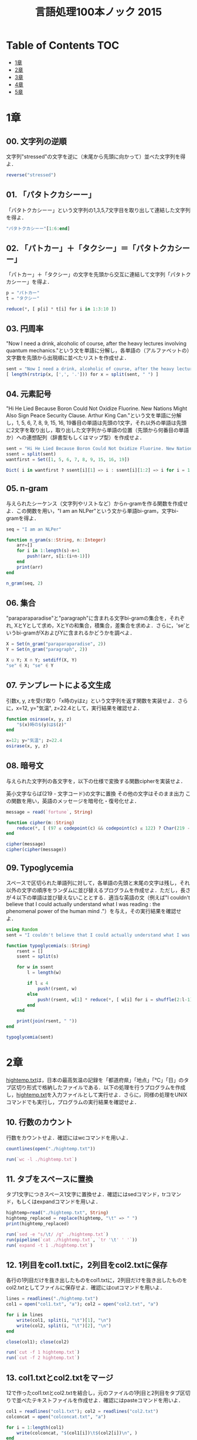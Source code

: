 #+TITLE: 言語処理100本ノック 2015

* Table of Contents :TOC:
- [[#1章][1章]]
- [[#2章][2章]]
- [[#3章][3章]]
- [[#4章][4章]]
- [[#5章][5章]]

* 1章
** 00. 文字列の逆順
文字列"stressed"の文字を逆に（末尾から先頭に向かって）並べた文字列を得よ．
#+BEGIN_SRC julia
reverse("stressed")
#+END_SRC

** 01. 「パタトクカシーー」
「パタトクカシーー」という文字列の1,3,5,7文字目を取り出して連結した文字列を得よ．
#+BEGIN_SRC julia
"パタトクカシーー"[1:6:end]
#+END_SRC

** 02. 「パトカー」＋「タクシー」＝「パタトクカシーー」
「パトカー」＋「タクシー」の文字を先頭から交互に連結して文字列「パタトクカシーー」を得よ．
#+BEGIN_SRC julia
p = "パトカー"
t = "タクシー"

reduce(*, [ p[i] * t[i] for i in 1:3:10 ])
#+END_SRC

** 03. 円周率
"Now I need a drink, alcoholic of course, after the heavy lectures involving quantum mechanics."という文を単語に分解し，各単語の（アルファベットの）文字数を先頭から出現順に並べたリストを作成せよ．
#+BEGIN_SRC julia
sent = "Now I need a drink, alcoholic of course, after the heavy lectures involving quantum mechanics."
[ length(rstrip(x, [',', '.'])) for x = split(sent, " ") ]
#+END_SRC

** 04. 元素記号
"Hi He Lied Because Boron Could Not Oxidize Fluorine. New Nations Might Also Sign Peace Security Clause. Arthur King Can."という文を単語に分解し，1, 5, 6, 7, 8, 9, 15, 16, 19番目の単語は先頭の1文字，それ以外の単語は先頭に2文字を取り出し，取り出した文字列から単語の位置（先頭から何番目の単語か）への連想配列（辞書型もしくはマップ型）を作成せよ．
#+BEGIN_SRC julia
sent = "Hi He Lied Because Boron Could Not Oxidize Fluorine. New Nations Might Also Sign Peace Security Clause. Arthur King Can."
ssent = split(sent)
wantfirst = Set([1, 5, 6, 7, 8, 9, 15, 16, 19])

Dict( i in wantfirst ? ssent[i][1] => i : ssent[i][1:2] => i for i = 1:length(ssent) )
#+END_SRC

** 05. n-gram
与えられたシーケンス（文字列やリストなど）からn-gramを作る関数を作成せよ．この関数を用い，"I am an NLPer"という文から単語bi-gram，文字bi-gramを得よ．
#+BEGIN_SRC julia
seq = "I am an NLPer"

function n_gram(s::String, n::Integer)
    arr=[]
    for i in 1:length(s)-n+1
        push!(arr, s[i:(i+n-1)])
    end
    print(arr)
end

n_gram(seq, 2)
#+END_SRC

** 06. 集合
"paraparaparadise"と"paragraph"に含まれる文字bi-gramの集合を，それぞれ, XとYとして求め，XとYの和集合，積集合，差集合を求めよ．さらに，'se'というbi-gramがXおよびYに含まれるかどうかを調べよ．
#+BEGIN_SRC julia
X = Set(n_gram("paraparaparadise", 2))
Y = Set(n_gram("paragraph", 2))

X ∪ Y; X ∩ Y; setdiff(X, Y)
"se" ∈ X; "se" ∈ Y
#+END_SRC

** 07. テンプレートによる文生成
引数x, y, zを受け取り「x時のyはz」という文字列を返す関数を実装せよ．さらに，x=12, y="気温", z=22.4として，実行結果を確認せよ．
#+BEGIN_SRC julia
function osirase(x, y, z)
    "$(x)時の$(y)は$(z)"
end

x=12; y="気温"; z=22.4
osirase(x, y, z)
#+END_SRC

** 08. 暗号文
与えられた文字列の各文字を，以下の仕様で変換する関数cipherを実装せよ．

英小文字ならば(219 - 文字コード)の文字に置換
その他の文字はそのまま出力
この関数を用い，英語のメッセージを暗号化・復号化せよ．
#+BEGIN_SRC julia
message = read(`fortune`, String)

function cipher(m::String)
    reduce(*, [ (97 ≤ codepoint(c) && codepoint(c) ≤ 122) ? Char(219 - codepoint(c)) : c  for c = m ])
end

cipher(message)
cipher(cipher(message))
#+END_SRC

** 09. Typoglycemia
スペースで区切られた単語列に対して，各単語の先頭と末尾の文字は残し，それ以外の文字の順序をランダムに並び替えるプログラムを作成せよ．ただし，長さが４以下の単語は並び替えないこととする．適当な英語の文（例えば"I couldn't believe that I could actually understand what I was reading : the phenomenal power of the human mind ."）を与え，その実行結果を確認せよ．
#+BEGIN_SRC julia
using Random
sent = "I couldn't believe that I could actually understand what I was reading : the phenomenal power of the human mind ."

function typoglycemia(s::String)
    rsent = []
    ssent = split(s)

    for w in ssent
        l = length(w)

        if l ≤ 4
            push!(rsent, w)
        else
            push!(rsent, w[1] * reduce(*, [ w[i] for i = shuffle(2:l-1) ]) * w[end])
        end
    end

    print(join(rsent, " "))
end

typoglycemia(sent)
#+END_SRC

* 2章
[[http://www.cl.ecei.tohoku.ac.jp/nlp100/data/hightemp.txt][hightemp.txt]]は，日本の最高気温の記録を「都道府県」「地点」「℃」「日」のタブ区切り形式で格納したファイルである．以下の処理を行うプログラムを作成し，[[http://www.cl.ecei.tohoku.ac.jp/nlp100/data/hightemp.txt][hightemp.txt]]を入力ファイルとして実行せよ．さらに，同様の処理をUNIXコマンドでも実行し，プログラムの実行結果を確認せよ．

** 10. 行数のカウント
行数をカウントせよ．確認にはwcコマンドを用いよ．
#+BEGIN_SRC julia
countlines(open("./hightemp.txt"))

run(`wc -l ./hightemp.txt`)

#+END_SRC

** 11. タブをスペースに置換
タブ1文字につきスペース1文字に置換せよ．確認にはsedコマンド，trコマンド，もしくはexpandコマンドを用いよ．
#+BEGIN_SRC julia
hightemp=read("./hightemp.txt", String)
hightemp_replaced = replace(hightemp, "\t" => " ")
print(hightemp_replaced)

run(`sed -e "s/\t/ /g" ./hightemp.txt`)
run(pipeline(`cat ./hightemp.txt`, `tr '\t' ' '`))
run(`expand -t 1 ./hightemp.txt`)
#+END_SRC

** 12. 1列目をcol1.txtに，2列目をcol2.txtに保存
各行の1列目だけを抜き出したものをcol1.txtに，2列目だけを抜き出したものをcol2.txtとしてファイルに保存せよ．確認にはcutコマンドを用いよ．
#+BEGIN_SRC julia
lines = readlines("./hightemp.txt")
col1 = open("col1.txt", "a"); col2 = open("col2.txt", "a")

for i in lines
    write(col1, split(i, "\t")[1], "\n")
    write(col2, split(i, "\t")[2], "\n")
end

close(col1); close(col2)

run(`cut -f 1 hightemp.txt`)
run(`cut -f 2 hightemp.txt`)
#+END_SRC

** 13. col1.txtとcol2.txtをマージ
12で作ったcol1.txtとcol2.txtを結合し，元のファイルの1列目と2列目をタブ区切りで並べたテキストファイルを作成せよ．確認にはpasteコマンドを用いよ．
#+BEGIN_SRC julia
col1 = readlines("col1.txt"); col2 = readlines("col2.txt")
colconcat = open("colconcat.txt", "a")

for i = 1:length(col1)
    write(colconcat, "$(col1[i])\t$(col2[i])\n", )
end

close(colconcat)

run(`paste col1.txt col2.txt`)
#+END_SRC

** 14. 先頭からN行を出力
自然数Nをコマンドライン引数などの手段で受け取り，入力のうち先頭のN行だけを表示せよ．確認にはheadコマンドを用いよ．
#+BEGIN_SRC julia
file = readlines(ARGS[1])
col = parse(Int, ARGS[2])

for i in 1:col
    println(file[i])
end

run(`head -n 5 hightemp.txt`)
#+END_SRC

** 15. 末尾のN行を出力
自然数Nをコマンドライン引数などの手段で受け取り，入力のうち末尾のN行だけを表示せよ．確認にはtailコマンドを用いよ．
#+BEGIN_SRC julia
file = readlines(ARGS[1])
col = parse(Int, ARGS[2])
start = length(file)-col+1
last = length(file)

for i in start:last
    println(file[i])
end

run(`tail -n 5 hightemp.txt`)
#+END_SRC

** 16. ファイルをN分割する
自然数Nをコマンドライン引数などの手段で受け取り，入力のファイルを行単位でN分割せよ．同様の処理をsplitコマンドで実現せよ．
#+BEGIN_SRC julia
temp = readlines("hightemp.txt", keep=true)
l = length(temp)
n = parse(Int, ARGS[1])
s = l ÷ n
r = l % n
arr = [ x ≤ r ? s + 1 : s for x = 1:n ]

for (index, line) in enumerate(arr)
    start = reduce(+, arr[1:index]) - line + 1
    last = start + line - 1

    write("divide_$(index).txt", reduce(*, temp[start:last]))
end

run(`split -l 5 hightemp.txt divide`)
#+END_SRC

** 17. １列目の文字列の異なり
1列目の文字列の種類（異なる文字列の集合）を求めよ．確認にはsort, uniqコマンドを用いよ．
#+BEGIN_SRC julia
Set(readlines("col1.txt"))

run(pipeline(`sort col1.txt`, `uniq`))
#+END_SRC

** 18. 各行を3コラム目の数値の降順にソート
各行を3コラム目の数値の逆順で整列せよ（注意: 各行の内容は変更せずに並び替えよ）．確認にはsortコマンドを用いよ（この問題はコマンドで実行した時の結果と合わなくてもよい）．
#+BEGIN_SRC julia
hightemp = readlines("hightemp.txt")

sort(hightemp, by = x -> split(x)[3], rev = true)

run(`sort -k 3 -r hightemp.txt`)
#+END_SRC

** 19. 各行の1コラム目の文字列の出現頻度を求め，出現頻度の高い順に並べる
各行の1列目の文字列の出現頻度を求め，その高い順に並べて表示せよ．確認にはcut, uniq, sortコマンドを用いよ．
#+BEGIN_SRC julia
col1 = readlines("col1.txt")
col1s = Set(readlines("col1.txt"))

sort([ "$(count(x -> i == x, col1))" * " " * i for i = col1s ], by = x -> split(x)[1], rev = true)

run(pipeline(`cut -f 1 hightemp.txt`, `sort`, `uniq -c`, `sort -k 1 -r`))
#+END_SRC

* 3章
Wikipediaの記事を以下のフォーマットで書き出したファイル[[http://www.cl.ecei.tohoku.ac.jp/nlp100/data/jawiki-country.json.gz][jawiki-country.json.gz]]がある．
- 1行に1記事の情報がJSON形式で格納される
- 各行には記事名が"title"キーに，記事本文が"text"キーの辞書オブジェクトに格納され，そのオブジェクトがJSON形式で書き出される
- ファイル全体はgzipで圧縮される
以下の処理を行うプログラムを作成せよ．

** 20. JSONデータの読み込み
Wikipedia記事のJSONファイルを読み込み，「イギリス」に関する記事本文を表示せよ．問題21-29では，ここで抽出した記事本文に対して実行せよ．
#+BEGIN_SRC julia
Pkg.add("JSON")
using JSON
run(`wget http://www.cl.ecei.tohoku.ac.jp/nlp100/data/jawiki-country.json.gz`)
run(`gunzip jawiki-country.json.gz`)
wiki = open("./jawiki-country.json", "r")

for l in eachline(wiki)
    title = JSON.parse(l)["title"]
    if title == "イギリス"
        global text = JSON.parse(l)["text"]
        break
    else
        continue
    end
end
#+END_SRC

** 21. カテゴリ名を含む行を抽出
記事中でカテゴリ名を宣言している行を抽出せよ．
#+BEGIN_SRC julia
m = eachmatch(r"^.*Category.*$"m, text)
c = collect(m)

matcharr = [ x.match for x = c ]
#+END_SRC

** 22. カテゴリ名の抽出
記事のカテゴリ名を（行単位ではなく名前で）抽出せよ．
#+BEGIN_SRC julia
reg = r"Category:(?<catname>.*?)(\|\*)?\]\]"
[ match(reg, x)[1]  for x = matcharr ]
#+END_SRC

** 23. セクション構造
記事中に含まれるセクション名とそのレベル（例えば"== セクション名 =="なら1）を表示せよ．
#+BEGIN_SRC julia
m = eachmatch(r"^(==+)([^=]+?)(=+)$"m, text)
c = collect(m)

[ s[2] * " " * "$(length(s[1]))" for s = c ]
#+END_SRC

** 24. ファイル参照の抽出
記事から参照されているメディアファイルをすべて抜き出せ．
#+BEGIN_SRC julia
m = eachmatch(r"(ファイル|File):([^|]+?)\|"m, text)
file = collect(m)

[ i[2] for i in file ]
#+END_SRC

** 25. テンプレートの抽出
記事中に含まれる「基礎情報」テンプレートのフィールド名と値を抽出し，辞書オブジェクトとして格納せよ．
#+BEGIN_SRC julia
m = match(r"基礎情報 国\n\|(.*?)}}\n'''"s, text)

basic = m.captures[1]
baseinfo = Dict()

Dict( split(i, " = ")[1] => split(i, " = ")[2] for i in split(basic, "\n|") )
for i in split(basic, "\n|")
    field = split(i, " = ")[1]
    val = split(i, " = ")[2]
    push!(baseinfo, field => val)
end

baseinfo
#+END_SRC

** 26. 強調マークアップの除去
25の処理時に，テンプレートの値からMediaWikiの強調マークアップ（弱い強調，強調，強い強調のすべて）を除去してテキストに変換せよ（参考: [[http://ja.wikipedia.org/wiki/Help:%E6%97%A9%E8%A6%8B%E8%A1%A8][マークアップ早見表]]）．
#+BEGIN_SRC julia
baseinfo2 = Dict()

for i in split(basic, "\n|")
    field = split(i, " = ")[1]
    val = split(i, " = ")[2]
    val2 = replace(val, r"'{2,5}" => "" )

    push!(baseinfo2, field => val2)
end

baseinfo2
#+END_SRC

** 27. 内部リンクの除去
26の処理に加えて，テンプレートの値からMediaWikiの内部リンクマークアップを除去し，テキストに変換せよ（参考: [[http://ja.wikipedia.org/wiki/Help:%E6%97%A9%E8%A6%8B%E8%A1%A8][マークアップ早見表]]）．
#+BEGIN_SRC julia
baseinfo3 = Dict()

for i in split(basic, "\n|")
    field = split(i, " = ")[1]
    val = split(i, " = ")[2]
    val2 = replace(val, r"'{2,5}" => "" )
    val3 = replace(val2, r"\[\[(?<res>[^|\[\]]+)\]\]" => s"\g<res>" )
    val3 = replace(val3, r"\[\[[^|\[\]]+\|(?<res>[^|\[\]]+)\]\]" => s"\g<res>" )

    push!(baseinfo3, field => val3)
end

baseinfo3
#+END_SRC

** 28. MediaWikiマークアップの除去
27の処理に加えて，テンプレートの値からMediaWikiマークアップを可能な限り除去し，国の基本情報を整形せよ．
#+BEGIN_SRC julia
baseinfo4 = Dict()

for i in split(basic, "\n|")
    field = split(i, " = ")[1]
    val = split(i, " = ")[2]
    val2 = replace(val, r"'{2,5}" => "" )
    val3 = replace(val2, r"\[\[(?<res>[^|\[\]]+)\]\]" => s"\g<res>" )
    val4 = replace(val3, r"\[\[[^\[\]]+\|(?<res>[^|\[\]]+)\]\]" => s"\g<res>" )
    val4 = replace(val4, r"\[http://.*?(?<res> .+)\]" => s"\g<res>" )
    val4 = replace(val4, r"\{\{[^|]+\|[^|]+\|(?<res>[^|]+)\}\}" => s"\g<res>" )
    val4 = replace(val4, r"<br ?/>" => "" )
    val4 = replace(val4, r"</?ref.*?>" => "" )

    push!(baseinfo4, field => val4)
end

baseinfo4
#+END_SRC

** 29. 国旗画像のURLを取得する
テンプレートの内容を利用し，国旗画像のURLを取得せよ．（ヒント: [[http://www.mediawiki.org/wiki/API:Main_page/ja][MediaWiki API]]の[[http://www.mediawiki.org/wiki/API:Properties/ja#imageinfo_.2F_ii][imageinfo]]を呼び出して，ファイル参照をURLに変換すればよい）
#+BEGIN_SRC julia
using HTTP
using JSON
flag = baseinfo4["国旗画像"]

request = "https://www.mediawiki.org/w/api.php" *
    "?action=query" *
    "&format=json" *
    "&titles=File:" *
    HTTP.URIs.escapeuri(flag) *
    "&prop=imageinfo" *
    "&iiprop=url"

r = HTTP.request("GET", request)

res = String(r.body)
url = JSON.parse(res)["query"]["pages"]["-1"]["imageinfo"][1]["url"]
#+END_SRC

* 4章
夏目漱石の小説『吾輩は猫である』の文章（[[http://www.cl.ecei.tohoku.ac.jp/nlp100/data/neko.txt][neko.txt]]）をMeCabを使って形態素解析し，その結果をneko.txt.mecabというファイルに保存せよ．このファイルを用いて，以下の問に対応するプログラムを実装せよ．

なお，問題37, 38, 39は[[http://matplotlib.org/][matplotlib]]もしくは[[http://www.gnuplot.info/][Gnuplot]]を用いるとよい．
#+BEGIN_SRC julia
if ! isfile("neko.txt.mecab")
    run(pipeline(`mecab neko.txt`, stdout = "neko.txt.mecab"))
end
#+END_SRC

** 30. 形態素解析結果の読み込み
形態素解析結果（neko.txt.mecab）を読み込むプログラムを実装せよ．ただし，各形態素は表層形（surface），基本形（base），品詞（pos），品詞細分類1（pos1）をキーとするマッピング型に格納し，1文を形態素（マッピング型）のリストとして表現せよ．第4章の残りの問題では，ここで作ったプログラムを活用せよ．
#+BEGIN_SRC julia
nekores=[]
open("./neko.txt.mecab") do io
    while !eof(io)
        sentence = readuntil(io, "EOS\n")

        if sentence == ""
            continue
        end

        tangos = filter(x -> x ≠ "" , split(sentence, "\n"))
        sentlist = []

        for i in tangos
            spl1 = split(i, "\t"); spl2 = split(spl1[2], ",")

            surface = spl1[1]
            base = spl2[7]
            pos = spl2[1]
            pos1 = spl2[2]
            push!(sentlist, Dict("surface" => surface, "base" => base, "pos" => pos, "pos1" => pos1))
        end

        push!(nekores, sentlist)
    end
end

nekores
#+END_SRC

** 31. 動詞
動詞の表層形をすべて抽出せよ．
#+BEGIN_SRC julia
function myextract(f)
    filter(f, reduce(vcat, nekores))
end

unique(replace(x -> x["base"], myextract(x -> x["pos"] == "動詞")))
#+END_SRC

** 32. 動詞の原形
動詞の原形をすべて抽出せよ．
#+BEGIN_SRC julia
unique(replace(x -> x["surface"], filter(x -> x["pos"] == "動詞" ,reduce(vcat, nekores))))
#+END_SRC

** 33. サ変名詞
サ変接続の名詞をすべて抽出せよ．
#+BEGIN_SRC julia
unique(replace(x -> x["base"], filter(x -> x["pos"] == "名詞" && x["pos1"] == "サ変接続" ,reduce(vcat, nekores))))
#+END_SRC

** 34. 「AのB」
2つの名詞が「の」で連結されている名詞句を抽出せよ．
#+BEGIN_SRC julia
sneko = reduce(vcat, nekores)


for (i, val) in enumerate(sneko)
    if val["pos"] == "名詞" && sneko[i+1]["base"] == "の" && sneko[i+2]["pos"] == "名詞"
        push!(phrases, sneko[i]["surface"] * sneko[i+1]["base"] * sneko[i+2]["surface"])
    end
end
unique(phrases)
#+END_SRC

** 35. 名詞の連接
名詞の連接（連続して出現する名詞）を最長一致で抽出せよ．
#+BEGIN_SRC julia
sneko = reduce(vcat, nekores)
nounconj = []

for (i, val) in enumerate(sneko)
    nouns = []

    if val["pos"] == "名詞" && sneko[i+1]["pos"] == "名詞"
        while sneko[i]["pos"] == "名詞"
            push!(nouns, sneko[i]["surface"])
            i += 1
        end

        push!(nounconj, reduce(*, nouns))
    end

end

unique(nounconj)
#+END_SRC

** 36. 単語の出現頻度
文章中に出現する単語とその出現頻度を求め，出現頻度の高い順に並べよ．
#+BEGIN_SRC julia
words = replace(x -> x["surface"], sneko)

freqn = sort([ i => count(x -> i == x, words) for i = unique(words) ], by = x -> x[2], rev = true)

freqn
#+END_SRC

** 37. 頻度上位10語
出現頻度が高い10語とその出現頻度をグラフ（例えば棒グラフなど）で表示せよ．
#+BEGIN_SRC julia
ENV["GKS_ENCODING"]="utf-8"
using Plots
top10=freqn[1:10]

x = [ x[1] for x = top10 ]
y = [ x[2] for x = top10 ]

plot(x, y, seriestype = :bar, bar_width = 0.4)
#+END_SRC

** 38. ヒストグラム
単語の出現頻度のヒストグラム（横軸に出現頻度，縦軸に出現頻度をとる単語の種類数を棒グラフで表したもの）を描け．

** 39. Zipfの法則
単語の出現頻度順位を横軸，その出現頻度を縦軸として，両対数グラフをプロットせよ．

* 5章
夏目漱石の小説『吾輩は猫である』の文章（neko.txt）をCaboChaを使って係り受け解析し，その結果をneko.txt.cabochaというファイルに保存せよ．このファイルを用いて，以下の問に対応するプログラムを実装せよ．
#+BEGIN_SRC julia
if ! isfile("neko.txt.mecab")
    run(pipeline(`mecab neko.txt`, stdout = "neko.txt.mecab"))
end
#+END_SRC

** 40. 係り受け解析結果の読み込み（形態素）
形態素を表すクラスMorphを実装せよ．このクラスは表層形（surface），基本形（base），品詞（pos），品詞細分類1（pos1）をメンバ変数に持つこととする．さらに，CaboChaの解析結果（neko.txt.cabocha）を読み込み，各文をMorphオブジェクトのリストとして表現し，3文目の形態素列を表示せよ．

** 41. 係り受け解析結果の読み込み（文節・係り受け）
40に加えて，文節を表すクラスChunkを実装せよ．このクラスは形態素（Morphオブジェクト）のリスト（morphs），係り先文節インデックス番号（dst），係り元文節インデックス番号のリスト（srcs）をメンバ変数に持つこととする．さらに，入力テキストのCaboChaの解析結果を読み込み，１文をChunkオブジェクトのリストとして表現し，8文目の文節の文字列と係り先を表示せよ．第5章の残りの問題では，ここで作ったプログラムを活用せよ．

** 42. 係り元と係り先の文節の表示
係り元の文節と係り先の文節のテキストをタブ区切り形式ですべて抽出せよ．ただし，句読点などの記号は出力しないようにせよ．

** 43. 名詞を含む文節が動詞を含む文節に係るものを抽出
名詞を含む文節が，動詞を含む文節に係るとき，これらをタブ区切り形式で抽出せよ．ただし，句読点などの記号は出力しないようにせよ．

** 44. 係り受け木の可視化
与えられた文の係り受け木を有向グラフとして可視化せよ．可視化には，係り受け木をDOT言語に変換し，Graphvizを用いるとよい．また，Pythonから有向グラフを直接的に可視化するには，pydotを使うとよい．

** 45. 動詞の格パターンの抽出
今回用いている文章をコーパスと見なし，日本語の述語が取りうる格を調査したい． 動詞を述語，動詞に係っている文節の助詞を格と考え，述語と格をタブ区切り形式で出力せよ． ただし，出力は以下の仕様を満たすようにせよ．

動詞を含む文節において，最左の動詞の基本形を述語とする
述語に係る助詞を格とする
述語に係る助詞（文節）が複数あるときは，すべての助詞をスペース区切りで辞書順に並べる
「吾輩はここで始めて人間というものを見た」という例文（neko.txt.cabochaの8文目）を考える． この文は「始める」と「見る」の２つの動詞を含み，「始める」に係る文節は「ここで」，「見る」に係る文節は「吾輩は」と「ものを」と解析された場合は，次のような出力になるはずである．

始める  で
見る    は を
このプログラムの出力をファイルに保存し，以下の事項をUNIXコマンドを用いて確認せよ．

コーパス中で頻出する述語と格パターンの組み合わせ
「する」「見る」「与える」という動詞の格パターン（コーパス中で出現頻度の高い順に並べよ）
** 46. 動詞の格フレーム情報の抽出
45のプログラムを改変し，述語と格パターンに続けて項（述語に係っている文節そのもの）をタブ区切り形式で出力せよ．45の仕様に加えて，以下の仕様を満たすようにせよ．

項は述語に係っている文節の単語列とする（末尾の助詞を取り除く必要はない）
述語に係る文節が複数あるときは，助詞と同一の基準・順序でスペース区切りで並べる
「吾輩はここで始めて人間というものを見た」という例文（neko.txt.cabochaの8文目）を考える． この文は「始める」と「見る」の２つの動詞を含み，「始める」に係る文節は「ここで」，「見る」に係る文節は「吾輩は」と「ものを」と解析された場合は，次のような出力になるはずである．

始める  で      ここで
見る    は を   吾輩は ものを
** 47. 機能動詞構文のマイニング
動詞のヲ格にサ変接続名詞が入っている場合のみに着目したい．46のプログラムを以下の仕様を満たすように改変せよ．

「サ変接続名詞+を（助詞）」で構成される文節が動詞に係る場合のみを対象とする
述語は「サ変接続名詞+を+動詞の基本形」とし，文節中に複数の動詞があるときは，最左の動詞を用いる
述語に係る助詞（文節）が複数あるときは，すべての助詞をスペース区切りで辞書順に並べる
述語に係る文節が複数ある場合は，すべての項をスペース区切りで並べる（助詞の並び順と揃えよ）
例えば「別段くるにも及ばんさと、主人は手紙に返事をする。」という文から，以下の出力が得られるはずである．

返事をする      と に は        及ばんさと 手紙に 主人は
このプログラムの出力をファイルに保存し，以下の事項をUNIXコマンドを用いて確認せよ．

コーパス中で頻出する述語（サ変接続名詞+を+動詞）
コーパス中で頻出する述語と助詞パターン
** 48. 名詞から根へのパスの抽出
文中のすべての名詞を含む文節に対し，その文節から構文木の根に至るパスを抽出せよ． ただし，構文木上のパスは以下の仕様を満たすものとする．

各文節は（表層形の）形態素列で表現する
パスの開始文節から終了文節に至るまで，各文節の表現を"->"で連結する
「吾輩はここで始めて人間というものを見た」という文（neko.txt.cabochaの8文目）から，次のような出力が得られるはずである．

吾輩は -> 見た
ここで -> 始めて -> 人間という -> ものを -> 見た
人間という -> ものを -> 見た
ものを -> 見た
** 49. 名詞間の係り受けパスの抽出
文中のすべての名詞句のペアを結ぶ最短係り受けパスを抽出せよ．ただし，名詞句ペアの文節番号がiとj（i<j）のとき，係り受けパスは以下の仕様を満たすものとする．

問題48と同様に，パスは開始文節から終了文節に至るまでの各文節の表現（表層形の形態素列）を"->"で連結して表現する
文節iとjに含まれる名詞句はそれぞれ，XとYに置換する
また，係り受けパスの形状は，以下の2通りが考えられる．

文節iから構文木の根に至る経路上に文節jが存在する場合: 文節iから文節jのパスを表示
上記以外で，文節iと文節jから構文木の根に至る経路上で共通の文節kで交わる場合: 文節iから文節kに至る直前のパスと文節jから文節kに至る直前までのパス，文節kの内容を"|"で連結して表示
例えば，「吾輩はここで始めて人間というものを見た。」という文（neko.txt.cabochaの8文目）から，次のような出力が得られるはずである．

#+begin_example
Xは | Yで -> 始めて -> 人間という -> ものを | 見た
Xは | Yという -> ものを | 見た
Xは | Yを | 見た
Xで -> 始めて -> Y
Xで -> 始めて -> 人間という -> Y
Xという -> Y
#+end_example
